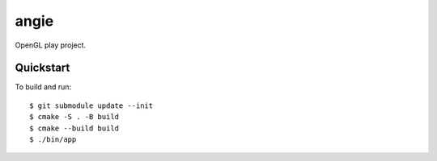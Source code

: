 angie
=====

OpenGL play project.

Quickstart
----------

To build and run::

	$ git submodule update --init
	$ cmake -S . -B build
	$ cmake --build build
	$ ./bin/app
